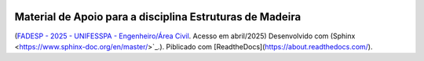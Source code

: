 .. image:: /docs/source/madeira.png
   :align: right
   :alt: "Logotipo"


Material de Apoio para a disciplina Estruturas de Madeira
=========================================================
(`FADESP - 2025 - UNIFESSPA - Engenheiro/Área Civil <https://www.qconcursos.com/questoes-de-concursos/questoes?discipline_ids%5B%5D=171&subject_ids%5B%5D=21555>`_. Acesso em abril/2025)
Desenvolvido com (Sphinx <https://www.sphinx-doc.org/en/master/>`_.).
Piblicado com [ReadtheDocs](https://about.readthedocs.com/).

